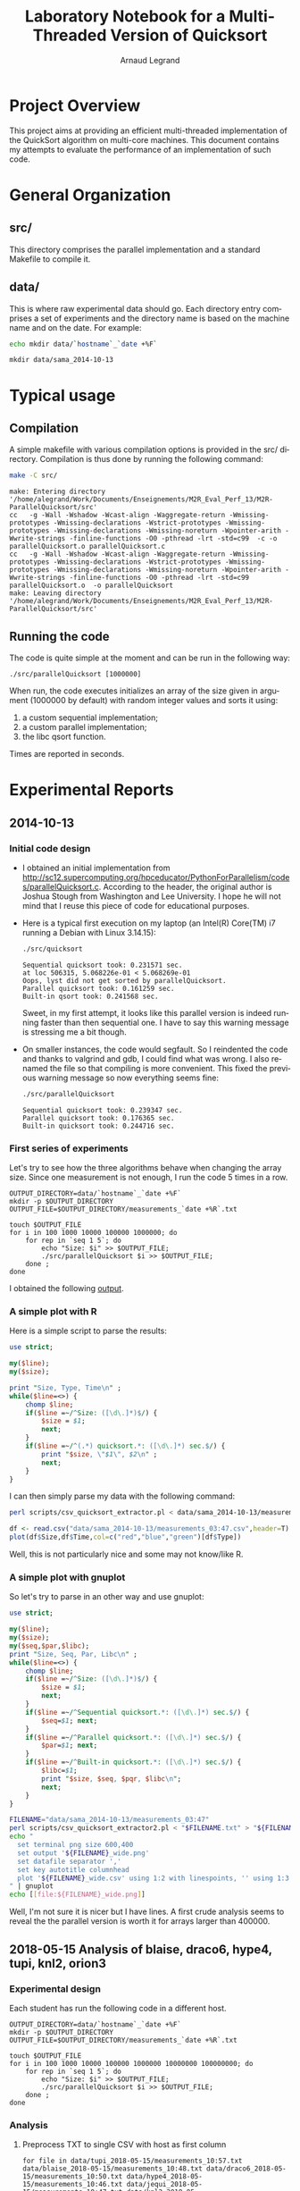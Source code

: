 # -*- coding: utf-8 -*-
#+STARTUP: overview indent inlineimages
#+TITLE:       Laboratory Notebook for a Multi-Threaded Version of Quicksort
#+AUTHOR:      Arnaud Legrand
#+LANGUAGE:    en
#+TAGS: IMPORTANT(i) TEST(t) DEPRECATED(d) noexport(n)

* Project Overview
This project aims at providing an efficient multi-threaded
implementation of the QuickSort algorithm on multi-core machines. This
document contains my attempts to evaluate the performance of an
implementation of such code.
* General Organization
** src/
This directory comprises the parallel implementation and a standard
Makefile to compile it.
** data/
This is where raw experimental data should go. Each directory entry
comprises a set of experiments and the directory name is based on the
machine name and on the date. For example:
#+begin_src sh :results output :exports both 
echo mkdir data/`hostname`_`date +%F`
#+end_src

#+RESULTS:
: mkdir data/sama_2014-10-13

* Typical usage
** Compilation
A simple makefile with various compilation options is provided in the
src/ directory. Compilation is thus done by running the following command:
#+begin_src sh :results output :exports both 
make -C src/
#+end_src

#+RESULTS:
: make: Entering directory '/home/alegrand/Work/Documents/Enseignements/M2R_Eval_Perf_13/M2R-ParallelQuicksort/src'
: cc   -g -Wall -Wshadow -Wcast-align -Waggregate-return -Wmissing-prototypes -Wmissing-declarations -Wstrict-prototypes -Wmissing-prototypes -Wmissing-declarations -Wmissing-noreturn -Wpointer-arith -Wwrite-strings -finline-functions -O0 -pthread -lrt -std=c99  -c -o parallelQuicksort.o parallelQuicksort.c
: cc   -g -Wall -Wshadow -Wcast-align -Waggregate-return -Wmissing-prototypes -Wmissing-declarations -Wstrict-prototypes -Wmissing-prototypes -Wmissing-declarations -Wmissing-noreturn -Wpointer-arith -Wwrite-strings -finline-functions -O0 -pthread -lrt -std=c99  parallelQuicksort.o  -o parallelQuicksort 
: make: Leaving directory '/home/alegrand/Work/Documents/Enseignements/M2R_Eval_Perf_13/M2R-ParallelQuicksort/src'

** Running the code
The code is quite simple at the moment and can be run in the following way:
#+begin_src
./src/parallelQuicksort [1000000]
#+end_src
When run, the code executes initializes an array of the size given in
argument (1000000 by default) with random integer values and sorts it
using:
1. a custom sequential implementation;
2. a custom parallel implementation;
3. the libc qsort function.
Times are reported in seconds.
* Experimental Reports
** 2014-10-13
*** Initial code design
- I obtained an initial implementation from
  http://sc12.supercomputing.org/hpceducator/PythonForParallelism/codes/parallelQuicksort.c.
  According to the header, the original author is Joshua Stough from
  Washington and Lee University. I hope he will not mind that I reuse
  this piece of code for educational purposes.
- Here is a typical first execution on my laptop (an Intel(R) Core(TM)
  i7 running a Debian with Linux 3.14.15):
  #+begin_src sh :results output :exports both 
    ./src/quicksort
  #+end_src

  #+RESULTS:
  : Sequential quicksort took: 0.231571 sec.
  : at loc 506315, 5.068226e-01 < 5.068269e-01 
  : Oops, lyst did not get sorted by parallelQuicksort.
  : Parallel quicksort took: 0.161259 sec.
  : Built-in qsort took: 0.241568 sec.

  Sweet, in my first attempt, it looks like this parallel version is
  indeed running faster than then sequential one. I have to say this
  warning message is stressing me a bit though.
- On smaller instances, the code would segfault. So I reindented the
  code and thanks to valgrind and gdb, I could find what was wrong. I
  also renamed the file so that compiling is more convenient. This
  fixed the previous warning message so now everything seems fine:
  #+begin_src sh :results output :exports both 
    ./src/parallelQuicksort
  #+end_src

  #+RESULTS:
  : Sequential quicksort took: 0.239347 sec.
  : Parallel quicksort took: 0.176365 sec.
  : Built-in quicksort took: 0.244716 sec.

*** First series of experiments
Let's try to see how the three algorithms behave when changing the 
array size. Since one measurement is not enough, I run the code 5
times in a row.
#+begin_src sh foo :results output :exports both :tangle scripts/run_benchmarking.sh
  OUTPUT_DIRECTORY=data/`hostname`_`date +%F`
  mkdir -p $OUTPUT_DIRECTORY
  OUTPUT_FILE=$OUTPUT_DIRECTORY/measurements_`date +%R`.txt

  touch $OUTPUT_FILE
  for i in 100 1000 10000 100000 1000000; do
      for rep in `seq 1 5`; do
          echo "Size: $i" >> $OUTPUT_FILE;
          ./src/parallelQuicksort $i >> $OUTPUT_FILE;
      done ;
  done
#+end_src
I obtained the following [[file:data/sama_2014-10-13/measurements_03:47.txt][output]].

*** A simple plot with R
Here is a simple script to parse the results:
#+begin_src perl :results output raw :exports both :tangle scripts/csv_quicksort_extractor.pl
  use strict;

  my($line);
  my($size);

  print "Size, Type, Time\n" ;
  while($line=<>) {
      chomp $line;
      if($line =~/^Size: ([\d\.]*)$/) {
          $size = $1;
          next;
      } 
      if($line =~/^(.*) quicksort.*: ([\d\.]*) sec.$/) {
          print "$size, \"$1\", $2\n" ;
          next;
      } 
  }
#+end_src

I can then simply parse my data with the following command:

#+begin_src sh :results output :exports both 
perl scripts/csv_quicksort_extractor.pl < data/sama_2014-10-13/measurements_03\:47.txt > data/sama_2014-10-13/measurements_03\:47.csv
#+end_src

#+RESULTS:

#+begin_src R :results output graphics :file data/sama_2014-10-13/measurements_03:47.png :exports both :width 600 :height 400 :session
  df <- read.csv("data/sama_2014-10-13/measurements_03:47.csv",header=T)
  plot(df$Size,df$Time,col=c("red","blue","green")[df$Type])
#+end_src

#+RESULTS:
[[file:data/sama_2014-10-13/measurements_03:47.png]]

Well, this is not particularly nice and some may not know/like R.
*** A simple plot with gnuplot
So let's try to parse in an other way and use gnuplot:

#+begin_src perl :results output raw :exports both :tangle scripts/csv_quicksort_extractor2.pl
  use strict;

  my($line);
  my($size);
  my($seq,$par,$libc);
  print "Size, Seq, Par, Libc\n" ;
  while($line=<>) {
      chomp $line;
      if($line =~/^Size: ([\d\.]*)$/) {
          $size = $1;
          next;
      } 
      if($line =~/^Sequential quicksort.*: ([\d\.]*) sec.$/) {
          $seq=$1; next;
      } 
      if($line =~/^Parallel quicksort.*: ([\d\.]*) sec.$/) {
          $par=$1; next;
      } 
      if($line =~/^Built-in quicksort.*: ([\d\.]*) sec.$/) {
          $libc=$1; 
          print "$size, $seq, $pqr, $libc\n";
          next;
      }
  }
#+end_src

#+begin_src sh :results output raw :exports both 
  FILENAME="data/sama_2014-10-13/measurements_03:47"
  perl scripts/csv_quicksort_extractor2.pl < "$FILENAME.txt" > "${FILENAME}_wide.csv"
  echo "
    set terminal png size 600,400 
    set output '${FILENAME}_wide.png'
    set datafile separator ','
    set key autotitle columnhead
    plot '${FILENAME}_wide.csv' using 1:2 with linespoints, '' using 1:3 with linespoints, '' using 1:4 with linespoints
  " | gnuplot
  echo [[file:${FILENAME}_wide.png]]
#+end_src

#+RESULTS:
[[file:data/sama_2014-10-13/measurements_03:47_wide.png]]

Well, I'm not sure it is nicer but I have lines. A first crude
analysis seems to reveal the the parallel version is worth it for
arrays larger than 400000.

** 2018-05-15 Analysis of blaise, draco6, hype4, tupi, knl2, orion3
*** Experimental design

Each student has run the following code in a different host.

#+begin_src sh foo :results output :exports both :tangle scripts/run_benchmarking.sh
  OUTPUT_DIRECTORY=data/`hostname`_`date +%F`
  mkdir -p $OUTPUT_DIRECTORY
  OUTPUT_FILE=$OUTPUT_DIRECTORY/measurements_`date +%R`.txt

  touch $OUTPUT_FILE
  for i in 100 1000 10000 100000 1000000 10000000 100000000; do
      for rep in `seq 1 5`; do
          echo "Size: $i" >> $OUTPUT_FILE;
          ./src/parallelQuicksort $i >> $OUTPUT_FILE;
      done ;
  done
#+end_src

*** Analysis

**** Preprocess TXT to single CSV with host as first column

#+begin_src shell :results output
for file in data/tupi_2018-05-15/measurements_10:57.txt data/blaise_2018-05-15/measurements_10:48.txt data/draco6_2018-05-15/measurements_10:50.txt data/hype4_2018-05-15/measurements_10:46.txt data/jequi_2018-05-15/measurements_10:47.txt data/knl2_2018-05-15/measurements_10:48.txt data/orion3_2018-05-15/measurements_10:48.txt; do
    NOME=$(echo $file | cut -d"/" -f2 | cut -d"_" -f1)
    CSV=$(basename $file .txt).csv
    perl scripts/csv_quicksort_extractor.pl < $file > $CSV
    cat $CSV | tail -n+2 | sed "s/^/$NOME,/" | sed "s/ //g"
done > cmp270_May15.csv
#+end_src

#+RESULTS:

**** Read data

#+begin_src R :results output :session :exports both
suppressMessages(library(tidyverse));
df <- read_csv("cmp270_May15.csv", col_names=FALSE, col_types=cols(
                                                   X1 = col_character(),
                                                   X2 = col_integer(),
                                                   X3 = col_character(),
                                                   X4 = col_double()
                                               )) %>%
    rename(Host = X1,
           Size = X2,
           Strategy = X3,
           Time = X4)
#+end_src

#+RESULTS:

**** Calculate average

#+begin_src R :results output :session :exports both
df %>%
    group_by(Host, Size, Strategy) %>%
    summarize(N=n(),
              Mean = mean(Time),
              SD = sd(Time),
              SE = 3*SD/sqrt(n())) %>%
    filter(Size == 100000000) -> p;
p;
#+end_src

#+RESULTS:
#+begin_example
# A tibble: 18 x 7
# Groups:   Host, Size [6]
     Host      Size   Strategy     N     Mean         SD         SE
    <chr>     <int>      <chr> <int>    <dbl>      <dbl>      <dbl>
 1 blaise 100000000   Built-in     5 27.44535 0.30598272 0.41051890
 2 blaise 100000000   Parallel     5 30.64253 1.31488330 1.76410107
 3 blaise 100000000 Sequential     5 26.44270 0.36203074 0.48571521
 4 draco6 100000000   Built-in     1 42.42106         NA         NA
 5 draco6 100000000   Parallel     1 38.15311         NA         NA
 6 draco6 100000000 Sequential     1 39.20502         NA         NA
 7  hype4 100000000   Built-in     5 31.93189 0.04884568 0.06553336
 8  hype4 100000000   Parallel     5 34.56596 0.49474631 0.66377183
 9  hype4 100000000 Sequential     5 31.61215 0.30135966 0.40431641
10  jequi 100000000   Built-in     5 25.12940 0.33461624 0.44893480
11  jequi 100000000   Parallel     5 14.36284 0.17969110 0.24108091
12  jequi 100000000 Sequential     5 24.30120 0.12516626 0.16792817
13 orion3 100000000   Built-in     5 39.58521 0.40100193 0.53800054
14 orion3 100000000   Parallel     5 37.51002 0.55632644 0.74639025
15 orion3 100000000 Sequential     5 36.00592 0.52749020 0.70770237
16   tupi 100000000   Built-in     5 45.90893 0.01085338 0.01456134
17   tupi 100000000   Parallel     5 27.42951 0.41426960 0.55580099
18   tupi 100000000 Sequential     5 45.32739 0.36440582 0.48890171
#+end_example

**** Plot 

***** Overview

#+begin_src R :results output graphics :file img/overview.png :exports both :width 600 :height 400 :session
library(ggplot2);
p %>%
    ggplot(aes(y=Mean, x=Strategy, color=Host)) +
    geom_point(size=2) +
    geom_errorbar(aes(ymin=Mean-SE, ymax=Mean+SE), width=0.1) +
    theme_bw(base_size=22)
#+end_src

#+RESULTS:
[[file:img/overview.png]]

***** Size 10M, all measurements

#+begin_src R :results output graphics :file img/size10M.png :exports both :width 600 :height 400 :session
library(ggplot2);
df %>%
    filter(Size == 10000000) %>%
    ggplot(aes(y=Time, x=Strategy, color=Host)) +
    geom_point(size=2) +
    theme_bw(base_size=22)
#+end_src

#+RESULTS:
[[file:img/size10M.png]]


**** All size, hosts, etc (averages)

#+begin_src R :results output graphics :file img/all_averages.png :exports both :width 600 :height 400 :session
library(ggplot2);
df %>%
    group_by(Host, Size, Strategy) %>%
    summarize(N=n(),
              Mean = mean(Time),
              SD = sd(Time),
              SE = 3*SD/sqrt(n())) %>%
#    filter(Size < 1000000) %>%
#    filter(Strategy!="Parallel") %>%
    ggplot(aes(y=Mean, x=Strategy, color=Host)) +
    geom_point(size=2) +
    theme_bw(base_size=16) +
    facet_wrap(~Size)
#+end_src

#+RESULTS:
[[file:img/all_averages.png]]
